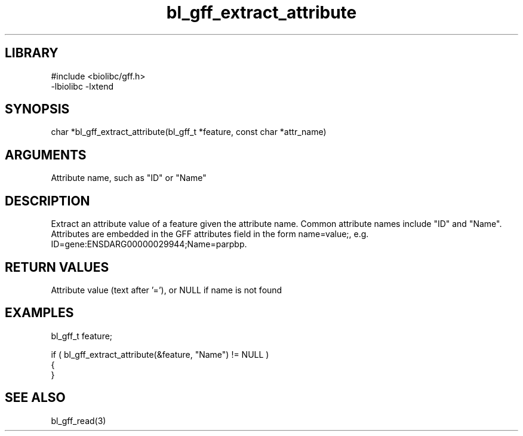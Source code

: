 \" Generated by c2man from bl_gff_extract_attribute.c
.TH bl_gff_extract_attribute 3

.SH LIBRARY
\" Indicate #includes, library name, -L and -l flags
.nf
.na
#include <biolibc/gff.h>
-lbiolibc -lxtend
.ad
.fi

\" Convention:
\" Underline anything that is typed verbatim - commands, etc.
.SH SYNOPSIS
.PP
.nf
.na
char    *bl_gff_extract_attribute(bl_gff_t *feature, const char *attr_name)
.ad
.fi

.SH ARGUMENTS
.nf
.na
Attribute name, such as "ID" or "Name"
.ad
.fi

.SH DESCRIPTION

Extract an attribute value of a feature given the attribute name.
Common attribute names include "ID" and "Name".  Attributes are
embedded in the GFF attributes field in the form name=value;, e.g.
ID=gene:ENSDARG00000029944;Name=parpbp.

.SH RETURN VALUES

Attribute value (text after '='), or NULL if name is not found

.SH EXAMPLES
.nf
.na

bl_gff_t    feature;

if ( bl_gff_extract_attribute(&feature, "Name") != NULL )
{
}
.ad
.fi

.SH SEE ALSO

bl_gff_read(3)

